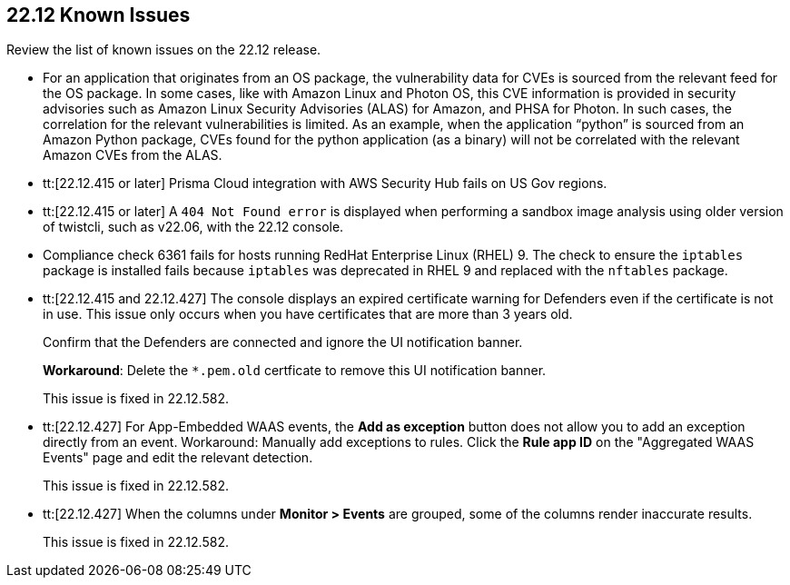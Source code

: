 == 22.12 Known Issues

Review the list of known issues on the 22.12 release.

//PCSUP-12197/CWP-41449
* For an application that originates from an OS package, the vulnerability data for CVEs is sourced from the relevant feed for the OS package. In some cases, like with Amazon Linux and Photon OS, this CVE information is provided in security advisories such as Amazon Linux Security Advisories (ALAS) for Amazon, and PHSA for Photon. In such cases, the correlation for the relevant vulnerabilities is limited.
As an example, when the application “python” is sourced from an Amazon Python package, CVEs found for the python application (as a binary) will not be correlated with the relevant Amazon CVEs from the ALAS.


//GH#39394 PCSUP-9241
* tt:[22.12.415 or later] Prisma Cloud integration with AWS Security Hub fails on US Gov regions.

//GH#42826
* tt:[22.12.415 or later] A `404 Not Found error` is displayed when performing a sandbox image analysis using older version of twistcli, such as v22.06, with the 22.12 console. 

//CWP-39278
* Compliance check 6361 fails for hosts running RedHat Enterprise Linux (RHEL) 9.
The check to ensure the `iptables` package is installed fails because `iptables` was deprecated in RHEL 9 and replaced with the `nftables` package.

//CWP-43836 GH##41137
* tt:[22.12.415 and 22.12.427] The console displays an expired certificate warning for Defenders even if the certificate is not in use. This issue only occurs when you have certificates that are more than 3 years old.
+
Confirm that the Defenders are connected and ignore the UI notification banner.
+
*Workaround*: Delete the `*.pem.old` certficate to remove this UI notification banner.
+
This issue is fixed in 22.12.582.

//CWP-44743
* tt:[22.12.427] For App-Embedded WAAS events, the *Add as exception* button does not allow you to add an exception directly from an event.  
Workaround: Manually add exceptions to rules. Click the *Rule app ID* on the "Aggregated WAAS Events" page and edit the relevant detection.
+
This issue is fixed in 22.12.582.

//CWP-44668 - validated by Elad/Matangi on the ticket + Add this as a known issue in 22.12 file

* tt:[22.12.427] When the columns under *Monitor > Events* are grouped, some of the columns render inaccurate results.
//xxx TBD
+
This issue is fixed in 22.12.582.

